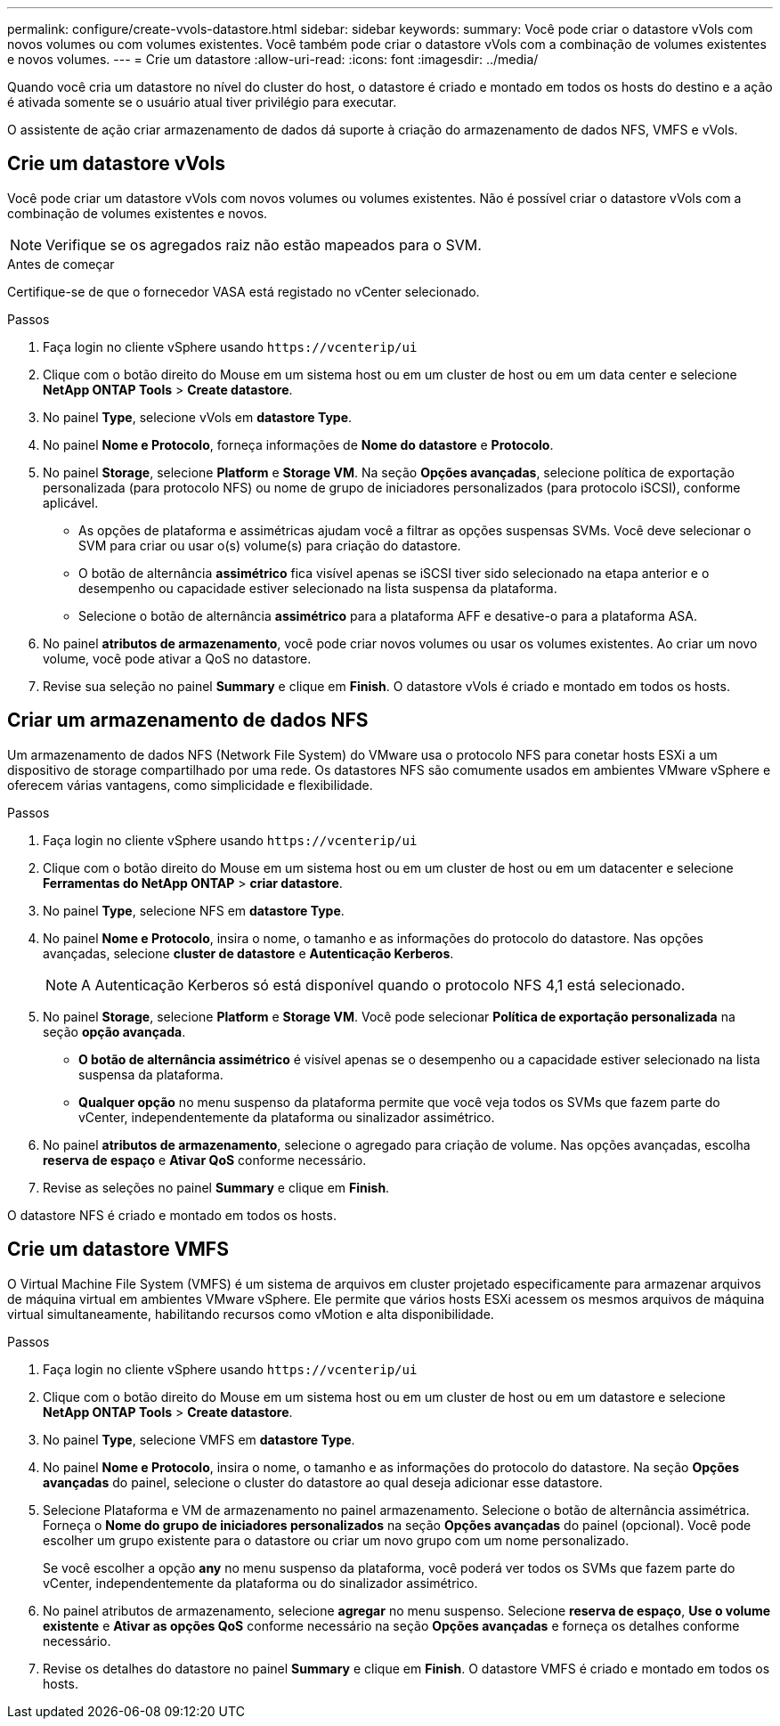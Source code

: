 ---
permalink: configure/create-vvols-datastore.html 
sidebar: sidebar 
keywords:  
summary: Você pode criar o datastore vVols com novos volumes ou com volumes existentes. Você também pode criar o datastore vVols com a combinação de volumes existentes e novos volumes. 
---
= Crie um datastore
:allow-uri-read: 
:icons: font
:imagesdir: ../media/


[role="lead"]
Quando você cria um datastore no nível do cluster do host, o datastore é criado e montado em todos os hosts do destino e a ação é ativada somente se o usuário atual tiver privilégio para executar.

O assistente de ação criar armazenamento de dados dá suporte à criação do armazenamento de dados NFS, VMFS e vVols.



== Crie um datastore vVols

Você pode criar um datastore vVols com novos volumes ou volumes existentes. Não é possível criar o datastore vVols com a combinação de volumes existentes e novos.


NOTE: Verifique se os agregados raiz não estão mapeados para o SVM.

.Antes de começar
Certifique-se de que o fornecedor VASA está registado no vCenter selecionado.

.Passos
. Faça login no cliente vSphere usando `\https://vcenterip/ui`
. Clique com o botão direito do Mouse em um sistema host ou em um cluster de host ou em um data center e selecione *NetApp ONTAP Tools* > *Create datastore*.
. No painel *Type*, selecione vVols em *datastore Type*.
. No painel *Nome e Protocolo*, forneça informações de *Nome do datastore* e *Protocolo*.
. No painel *Storage*, selecione *Platform* e *Storage VM*. Na seção *Opções avançadas*, selecione política de exportação personalizada (para protocolo NFS) ou nome de grupo de iniciadores personalizados (para protocolo iSCSI), conforme aplicável.
+
** As opções de plataforma e assimétricas ajudam você a filtrar as opções suspensas SVMs. Você deve selecionar o SVM para criar ou usar o(s) volume(s) para criação do datastore.
** O botão de alternância *assimétrico* fica visível apenas se iSCSI tiver sido selecionado na etapa anterior e o desempenho ou capacidade estiver selecionado na lista suspensa da plataforma.
** Selecione o botão de alternância *assimétrico* para a plataforma AFF e desative-o para a plataforma ASA.


. No painel *atributos de armazenamento*, você pode criar novos volumes ou usar os volumes existentes. Ao criar um novo volume, você pode ativar a QoS no datastore.
. Revise sua seleção no painel *Summary* e clique em *Finish*. O datastore vVols é criado e montado em todos os hosts.




== Criar um armazenamento de dados NFS

Um armazenamento de dados NFS (Network File System) do VMware usa o protocolo NFS para conetar hosts ESXi a um dispositivo de storage compartilhado por uma rede. Os datastores NFS são comumente usados em ambientes VMware vSphere e oferecem várias vantagens, como simplicidade e flexibilidade.

.Passos
. Faça login no cliente vSphere usando `\https://vcenterip/ui`
. Clique com o botão direito do Mouse em um sistema host ou em um cluster de host ou em um datacenter e selecione *Ferramentas do NetApp ONTAP* > *criar datastore*.
. No painel *Type*, selecione NFS em *datastore Type*.
. No painel *Nome e Protocolo*, insira o nome, o tamanho e as informações do protocolo do datastore. Nas opções avançadas, selecione *cluster de datastore* e *Autenticação Kerberos*.
+

NOTE: A Autenticação Kerberos só está disponível quando o protocolo NFS 4,1 está selecionado.

. No painel *Storage*, selecione *Platform* e *Storage VM*. Você pode selecionar *Política de exportação personalizada* na seção *opção avançada*.
+
** *O botão de alternância assimétrico* é visível apenas se o desempenho ou a capacidade estiver selecionado na lista suspensa da plataforma.
** *Qualquer opção* no menu suspenso da plataforma permite que você veja todos os SVMs que fazem parte do vCenter, independentemente da plataforma ou sinalizador assimétrico.


. No painel *atributos de armazenamento*, selecione o agregado para criação de volume. Nas opções avançadas, escolha *reserva de espaço* e *Ativar QoS* conforme necessário.
. Revise as seleções no painel *Summary* e clique em *Finish*.


O datastore NFS é criado e montado em todos os hosts.



== Crie um datastore VMFS

O Virtual Machine File System (VMFS) é um sistema de arquivos em cluster projetado especificamente para armazenar arquivos de máquina virtual em ambientes VMware vSphere. Ele permite que vários hosts ESXi acessem os mesmos arquivos de máquina virtual simultaneamente, habilitando recursos como vMotion e alta disponibilidade.

.Passos
. Faça login no cliente vSphere usando `\https://vcenterip/ui`
. Clique com o botão direito do Mouse em um sistema host ou em um cluster de host ou em um datastore e selecione *NetApp ONTAP Tools* > *Create datastore*.
. No painel *Type*, selecione VMFS em *datastore Type*.
. No painel *Nome e Protocolo*, insira o nome, o tamanho e as informações do protocolo do datastore. Na seção *Opções avançadas* do painel, selecione o cluster do datastore ao qual deseja adicionar esse datastore.
. Selecione Plataforma e VM de armazenamento no painel armazenamento. Selecione o botão de alternância assimétrica. Forneça o *Nome do grupo de iniciadores personalizados* na seção *Opções avançadas* do painel (opcional). Você pode escolher um grupo existente para o datastore ou criar um novo grupo com um nome personalizado.
+
Se você escolher a opção *any* no menu suspenso da plataforma, você poderá ver todos os SVMs que fazem parte do vCenter, independentemente da plataforma ou do sinalizador assimétrico.

. No painel atributos de armazenamento, selecione *agregar* no menu suspenso. Selecione *reserva de espaço*, *Use o volume existente* e *Ativar as opções QoS* conforme necessário na seção *Opções avançadas* e forneça os detalhes conforme necessário.
. Revise os detalhes do datastore no painel *Summary* e clique em *Finish*. O datastore VMFS é criado e montado em todos os hosts.

